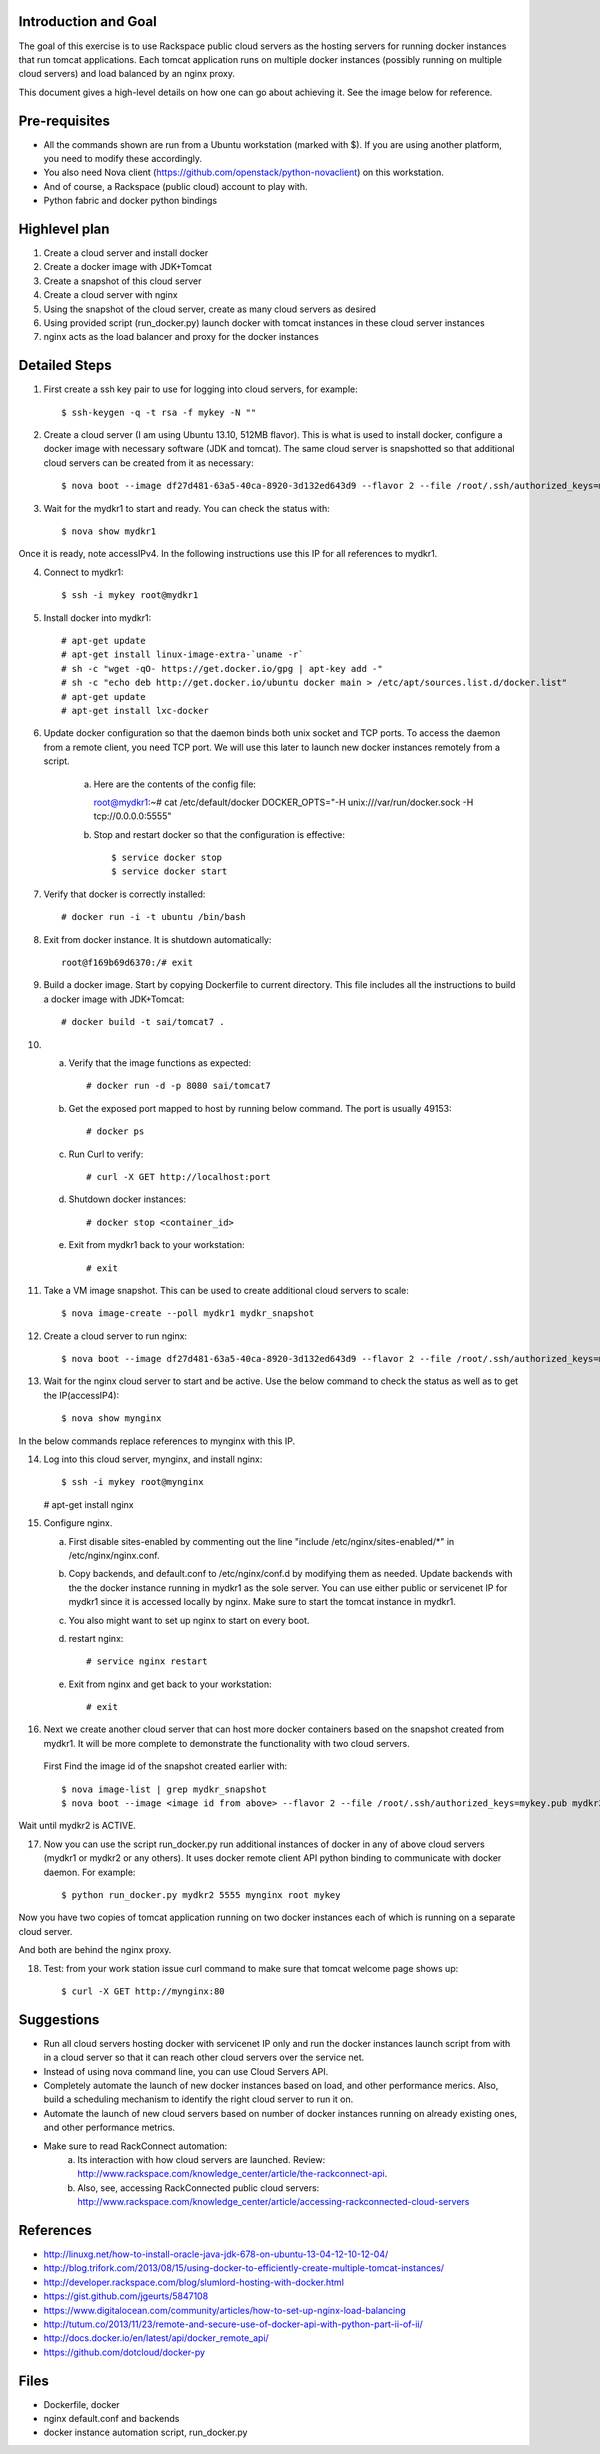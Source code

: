 Introduction and Goal
=====================

The goal of this exercise is to use Rackspace public cloud servers as the hosting servers for running docker instances that run tomcat applications.
Each tomcat application runs on multiple docker instances (possibly running on multiple cloud servers) and load balanced by an nginx proxy.

This document gives a high-level details on how one can go about achieving it. See the image below for reference.

.. image:: architecture.png


Pre-requisites
==============

* All the commands shown are run from a Ubuntu workstation (marked with $). If you are using another platform, you need to modify these accordingly.
* You also need Nova client (https://github.com/openstack/python-novaclient) on this workstation.
* And of course, a Rackspace (public cloud) account to play with.
* Python fabric and docker python bindings

Highlevel plan
==============

1) Create a cloud server and install docker
2) Create a docker image with JDK+Tomcat
3) Create a snapshot of this cloud server
4) Create a cloud server with nginx
5) Using the snapshot of the cloud server, create as many cloud servers as desired
6) Using provided script (run_docker.py) launch docker with tomcat instances in these cloud server instances
7) nginx acts as the load balancer and proxy for the docker instances

Detailed Steps
==============

1) First create a ssh key pair to use for logging into cloud servers, for example::


    $ ssh-keygen -q -t rsa -f mykey -N ""

2) Create a cloud server (I am using Ubuntu 13.10, 512MB flavor). This is what is used to install docker, configure a docker image with necessary software (JDK and tomcat). The same cloud server is snapshotted so that additional cloud servers can be created from it as necessary::


    $ nova boot --image df27d481-63a5-40ca-8920-3d132ed643d9 --flavor 2 --file /root/.ssh/authorized_keys=mykey.pub mydkr1

3) Wait for the mydkr1 to start and ready. You can check the status with::

    $ nova show mydkr1

Once it is ready, note accessIPv4. In the following instructions use this IP for all references to mydkr1.

4) Connect to mydkr1::

   $ ssh -i mykey root@mydkr1

5) Install docker into mydkr1::


   # apt-get update
   # apt-get install linux-image-extra-`uname -r`
   # sh -c "wget -qO- https://get.docker.io/gpg | apt-key add -"
   # sh -c "echo deb http://get.docker.io/ubuntu docker main > /etc/apt/sources.list.d/docker.list"
   # apt-get update
   # apt-get install lxc-docker


6) Update docker configuration so that the daemon binds both unix socket and TCP ports. To access the daemon from a remote client, you need TCP port. We will use this later to launch new docker instances remotely from a script.

     a) Here are the contents of the config file::

        root@mydkr1:~# cat /etc/default/docker
        DOCKER_OPTS="-H unix:///var/run/docker.sock -H tcp://0.0.0.0:5555"

     b) Stop and restart docker so that the configuration is effective::

        $ service docker stop
        $ service docker start

7) Verify that docker is correctly installed::

   # docker run -i -t ubuntu /bin/bash

8) Exit from docker instance. It is shutdown automatically::

     root@f169b69d6370:/# exit

9) Build a docker image. Start by copying Dockerfile to current directory. This file includes all the instructions to build a docker image with JDK+Tomcat::

     # docker build -t sai/tomcat7 .

10) a) Verify that the image functions as expected::

       # docker run -d -p 8080 sai/tomcat7

    b) Get the exposed port mapped to host by running below command. The port is usually 49153::

       # docker ps

    c) Run Curl to verify::

       # curl -X GET http://localhost:port

    d) Shutdown docker instances::

       # docker stop <container_id>

    e) Exit from mydkr1 back to your workstation::

       # exit

11) Take a VM image snapshot. This can be used to create additional cloud servers to scale::

    $ nova image-create --poll mydkr1 mydkr_snapshot

    
12) Create a cloud server to run nginx::

    $ nova boot --image df27d481-63a5-40ca-8920-3d132ed643d9 --flavor 2 --file /root/.ssh/authorized_keys=mykey.pub mynginx

13) Wait for the nginx cloud server to start and be active. Use the below command to check the status as well as to get the IP(accessIP4)::

    $ nova show mynginx

In the below commands replace references to mynginx with this IP.

14) Log into this cloud server, mynginx, and install nginx::

    $ ssh -i mykey root@mynginx

    # apt-get install nginx

15) Configure nginx. 

    a) First disable sites-enabled by commenting out the line "include /etc/nginx/sites-enabled/\*" in /etc/nginx/nginx.conf.

    b) Copy backends, and default.conf to /etc/nginx/conf.d by modifying them as needed. Update backends with the the docker instance running in mydkr1 as the sole server. You can use either public or servicenet IP for mydkr1 since it is accessed locally by nginx. Make sure to start the tomcat instance in mydkr1.

    c) You also might want to set up nginx to start on every boot.

    d) restart nginx::

        # service nginx restart

    e) Exit from nginx and get back to your workstation::

       # exit


16) Next we create another cloud server that can host more docker containers based on the snapshot created from mydkr1. It will be more complete to demonstrate the functionality with two cloud servers.

   First Find the image id of the snapshot created earlier with::


   $ nova image-list | grep mydkr_snapshot
   $ nova boot --image <image id from above> --flavor 2 --file /root/.ssh/authorized_keys=mykey.pub mydkr2

Wait until mydkr2 is ACTIVE.

17) Now you can use the script run_docker.py run additional instances of docker in any of above cloud servers (mydkr1 or mydkr2 or any others). It uses docker remote client API python binding to communicate with docker daemon. For example::

     $ python run_docker.py mydkr2 5555 mynginx root mykey

Now you have two copies of tomcat application running on two docker instances each of which is running on a separate cloud server.

And both are behind the nginx proxy.

18) Test: from your work station issue curl command to make sure that tomcat welcome page shows up::

     $ curl -X GET http://mynginx:80


Suggestions
===========

* Run all cloud servers hosting docker with servicenet IP only and run the docker instances launch script from with in a cloud server so that it can reach other cloud servers over the service net.
* Instead of using nova command line, you can use Cloud Servers API.
* Completely automate the launch of new docker instances based on load, and other performance merics. Also, build a scheduling mechanism to identify the right cloud server to run it on.
* Automate the launch of new cloud servers based on number of docker instances running on already existing ones, and other performance metrics.
* Make sure to read RackConnect automation:
   a) Its interaction with how cloud servers are launched. Review: http://www.rackspace.com/knowledge_center/article/the-rackconnect-api.
   b) Also, see, accessing RackConnected public cloud servers: http://www.rackspace.com/knowledge_center/article/accessing-rackconnected-cloud-servers


References
==========

* http://linuxg.net/how-to-install-oracle-java-jdk-678-on-ubuntu-13-04-12-10-12-04/
* http://blog.trifork.com/2013/08/15/using-docker-to-efficiently-create-multiple-tomcat-instances/
* http://developer.rackspace.com/blog/slumlord-hosting-with-docker.html
* https://gist.github.com/jgeurts/5847108
* https://www.digitalocean.com/community/articles/how-to-set-up-nginx-load-balancing
* http://tutum.co/2013/11/23/remote-and-secure-use-of-docker-api-with-python-part-ii-of-ii/
* http://docs.docker.io/en/latest/api/docker_remote_api/
* https://github.com/dotcloud/docker-py

Files
=====
* Dockerfile, docker
* nginx default.conf and backends
* docker instance automation script, run_docker.py
